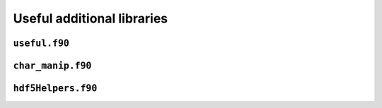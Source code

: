 Useful additional libraries
===========================

``useful.f90``
--------------


``char_manip.f90``
------------------

.. f:automodule:: charmanip


``hdf5Helpers.f90``
--------------------

.. f:automodule:: hdf5helpers
